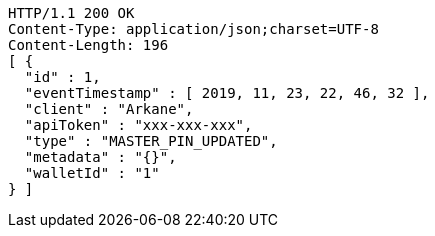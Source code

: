[source,http,options="nowrap"]
----
HTTP/1.1 200 OK
Content-Type: application/json;charset=UTF-8
Content-Length: 196
[ {
  "id" : 1,
  "eventTimestamp" : [ 2019, 11, 23, 22, 46, 32 ],
  "client" : "Arkane",
  "apiToken" : "xxx-xxx-xxx",
  "type" : "MASTER_PIN_UPDATED",
  "metadata" : "{}",
  "walletId" : "1"
} ]
----

